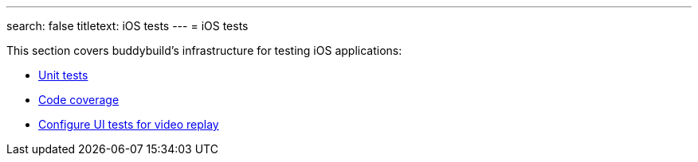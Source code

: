 ---
search: false
titletext: iOS tests
---
= iOS tests

This section covers buddybuild's infrastructure for testing iOS
applications:

- link:tests.adoc[Unit tests]
- link:code_coverage.adoc[Code coverage]
- link:configure_ui_tests_video_recording.adoc[Configure UI tests for
  video replay]

